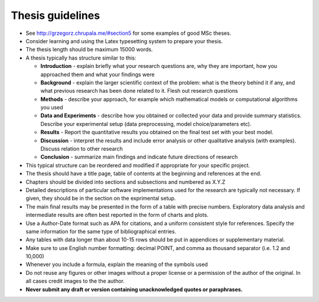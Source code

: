 Thesis guidelines
=================

- See http://grzegorz.chrupala.me/#section5 for some examples of good
  MSc theses.
- Consider learning and using the Latex typesetting system to prepare your thesis.
- The thesis length should be maximum 15000 words.
- A thesis typically has structure similar to this:

  - **Introduction** - explain briefly what your research questions are,
    why they are important, how you approached them and what your
    findings were 
  - **Background** - explain the larger scientific context of the problem:
    what is the theory behind it if any, and what previous research
    has been done related to it. Flesh out research questions 
  - **Methods** - describe your approach, for example which mathematical
    models or computational algorithms you used 
  - **Data and Experiments** - describe how you obtained or collected your
    data and provide summary statistics. Describe your experimental
    setup (data preprocessing, model choice/parameters etc).  
  - **Results** - Report the quantitative results you obtained on the final 
    test set with your best model. 
  - **Discussion** - interpret the results and include error analysis or
    other qualitative analysis (with examples). Discuss relation to
    other research 
  - **Conclusion** - summarize main findings and indicate future
    directions of research 

- This typical structure can be reordered and modified if appropriate
  for your specific project. 
- The thesis should have a title page, table of contents at the
  beginning and references at the end. 
- Chapters should be divided into sections and subsections and
  numbered as X.Y.Z 
- Detailed descriptions of particular software implementations used
  for the research are typically not necessary. If given, they should
  be in the section on the exprimental setup.  
- The  main final results may be presented in the form of a table with
  precise numbers. Exploratory data analysis and intermediate results
  are often best reported in the form of charts and plots. 
- Use a Author-Date format such as APA for citations, and a uniform
  consistent style for references. Specify the same information for
  the same type of bibliographical entries.
- Any tables with data longer than about 10-15 rows should be put in
  appendices or supplementary material. 
- Make sure to use English number formatting: decimal POINT, and comma as thousand separator (i.e. 1.2 and 10,000)
- Whenever you include a formula, explain the meaning of the symbols used
- Do not reuse any figures or other images without a proper license or
  a permission of the author of the original. In all cases credit
  images to the the author. 
- **Never submit any draft or version containing unacknowledged quotes
  or paraphrases.** 


